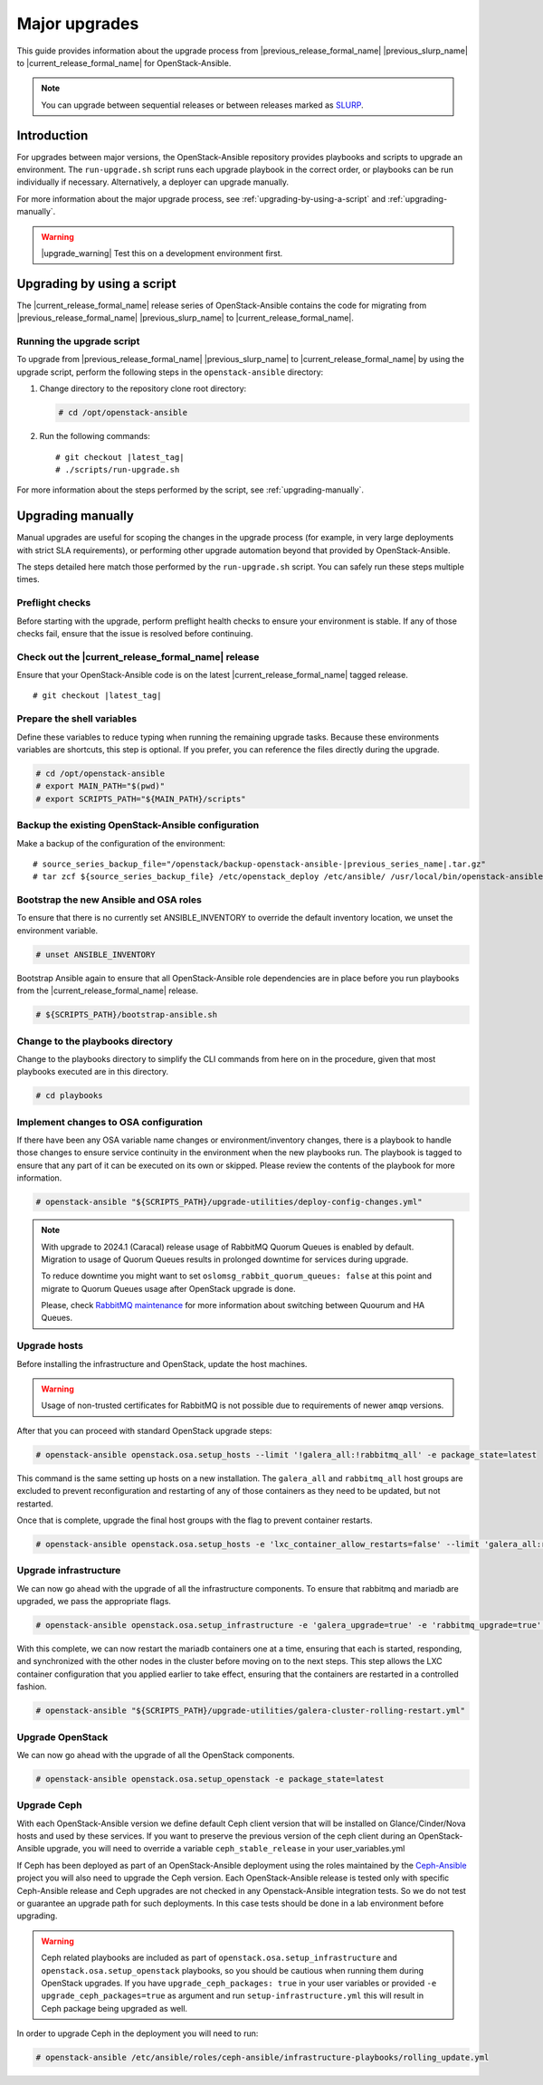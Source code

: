 ==============
Major upgrades
==============

This guide provides information about the upgrade process from
|previous_release_formal_name| |previous_slurp_name| to
|current_release_formal_name| for OpenStack-Ansible.

.. note::

   You can upgrade between sequential releases or between releases
   marked as `SLURP`_.

.. _SLURP: https://releases.openstack.org/

Introduction
============

For upgrades between major versions, the OpenStack-Ansible repository provides
playbooks and scripts to upgrade an environment. The ``run-upgrade.sh``
script runs each upgrade playbook in the correct order, or playbooks can be run
individually if necessary. Alternatively, a deployer can upgrade manually.

For more information about the major upgrade process, see
:ref:`upgrading-by-using-a-script` and :ref:`upgrading-manually`.

.. warning::

   |upgrade_warning| Test this on a development environment first.

.. _upgrading-by-using-a-script:

Upgrading by using a script
===========================

The |current_release_formal_name| release series of OpenStack-Ansible contains
the code for migrating from |previous_release_formal_name|
|previous_slurp_name| to |current_release_formal_name|.

Running the upgrade script
~~~~~~~~~~~~~~~~~~~~~~~~~~

To upgrade from |previous_release_formal_name| |previous_slurp_name| to
|current_release_formal_name| by using the upgrade script, perform the
following steps in the ``openstack-ansible`` directory:

#. Change directory to the repository clone root directory:

   .. code-block:: console

      # cd /opt/openstack-ansible

#. Run the following commands:

   .. parsed-literal::

      # git checkout |latest_tag|
      # ./scripts/run-upgrade.sh

For more information about the steps performed by the script, see
:ref:`upgrading-manually`.

.. _upgrading-manually:

Upgrading manually
==================

Manual upgrades are useful for scoping the changes in the upgrade process
(for example, in very large deployments with strict SLA requirements), or
performing other upgrade automation beyond that provided by OpenStack-Ansible.

The steps detailed here match those performed by the ``run-upgrade.sh``
script. You can safely run these steps multiple times.

Preflight checks
~~~~~~~~~~~~~~~~

Before starting with the upgrade, perform preflight health checks to ensure
your environment is stable. If any of those checks fail, ensure that the issue
is resolved before continuing.

Check out the |current_release_formal_name| release
~~~~~~~~~~~~~~~~~~~~~~~~~~~~~~~~~~~~~~~~~~~~~~~~~~~

Ensure that your OpenStack-Ansible code is on the latest
|current_release_formal_name| tagged release.

.. parsed-literal::

    # git checkout |latest_tag|

Prepare the shell variables
~~~~~~~~~~~~~~~~~~~~~~~~~~~

Define these variables to reduce typing when running the remaining upgrade
tasks. Because these environments variables are shortcuts, this step is
optional. If you prefer, you can reference the files directly during the
upgrade.

.. code-block:: console

    # cd /opt/openstack-ansible
    # export MAIN_PATH="$(pwd)"
    # export SCRIPTS_PATH="${MAIN_PATH}/scripts"

Backup the existing OpenStack-Ansible configuration
~~~~~~~~~~~~~~~~~~~~~~~~~~~~~~~~~~~~~~~~~~~~~~~~~~~

Make a backup of the configuration of the environment:

.. parsed-literal::

    # source_series_backup_file="/openstack/backup-openstack-ansible-|previous_series_name|.tar.gz"
    # tar zcf ${source_series_backup_file} /etc/openstack_deploy /etc/ansible/ /usr/local/bin/openstack-ansible.rc

Bootstrap the new Ansible and OSA roles
~~~~~~~~~~~~~~~~~~~~~~~~~~~~~~~~~~~~~~~

To ensure that there is no currently set ANSIBLE_INVENTORY to override
the default inventory location, we unset the environment variable.

.. code-block:: console

    # unset ANSIBLE_INVENTORY

Bootstrap Ansible again to ensure that all OpenStack-Ansible role
dependencies are in place before you run playbooks from the
|current_release_formal_name| release.

.. code-block:: console

    # ${SCRIPTS_PATH}/bootstrap-ansible.sh

Change to the playbooks directory
~~~~~~~~~~~~~~~~~~~~~~~~~~~~~~~~~

Change to the playbooks directory to simplify the CLI commands from here on
in the procedure, given that most playbooks executed are in this directory.

.. code-block:: console

    # cd playbooks

Implement changes to OSA configuration
~~~~~~~~~~~~~~~~~~~~~~~~~~~~~~~~~~~~~~

If there have been any OSA variable name changes or environment/inventory
changes, there is a playbook to handle those changes to ensure service
continuity in the environment when the new playbooks run. The playbook is
tagged to ensure that any part of it can be executed on its own or skipped.
Please review the contents of the playbook for more information.

.. code-block:: console

    # openstack-ansible "${SCRIPTS_PATH}/upgrade-utilities/deploy-config-changes.yml"


.. note::

    With upgrade to 2024.1 (Caracal) release usage of RabbitMQ Quorum Queues
    is enabled by default. Migration to usage of Quorum Queues results
    in prolonged downtime for services during upgrade.

    To reduce downtime you might want to set
    ``oslomsg_rabbit_quorum_queues: false`` at this point and migrate to
    Quorum Queues usage after OpenStack upgrade is done.

    Please, check `RabbitMQ maintenance <https://docs.openstack.org/openstack-ansible/latest/admin/maintenance-tasks.html#migrate-between-ha-and-quorum-queues>`_
    for more information about switching between Quourum and HA Queues.

Upgrade hosts
~~~~~~~~~~~~~

Before installing the infrastructure and OpenStack, update the host machines.

.. warning::

    Usage of non-trusted certificates for RabbitMQ is not possible
    due to requirements of newer ``amqp`` versions.

After that you can proceed with standard OpenStack upgrade steps:

.. code-block:: console

    # openstack-ansible openstack.osa.setup_hosts --limit '!galera_all:!rabbitmq_all' -e package_state=latest

This command is the same setting up hosts on a new installation. The
``galera_all`` and ``rabbitmq_all`` host groups are excluded to prevent
reconfiguration and restarting of any of those containers as they need to
be updated, but not restarted.

Once that is complete, upgrade the final host groups with the flag to prevent
container restarts.

.. code-block:: console

    # openstack-ansible openstack.osa.setup_hosts -e 'lxc_container_allow_restarts=false' --limit 'galera_all:rabbitmq_all'

Upgrade infrastructure
~~~~~~~~~~~~~~~~~~~~~~

We can now go ahead with the upgrade of all the infrastructure components. To
ensure that rabbitmq and mariadb are upgraded, we pass the appropriate flags.

.. code-block:: console

    # openstack-ansible openstack.osa.setup_infrastructure -e 'galera_upgrade=true' -e 'rabbitmq_upgrade=true' -e package_state=latest

With this complete, we can now restart the mariadb containers one at a time,
ensuring that each is started, responding, and synchronized with the other
nodes in the cluster before moving on to the next steps. This step allows
the LXC container configuration that you applied earlier to take effect,
ensuring that the containers are restarted in a controlled fashion.

.. code-block:: console

    # openstack-ansible "${SCRIPTS_PATH}/upgrade-utilities/galera-cluster-rolling-restart.yml"

Upgrade OpenStack
~~~~~~~~~~~~~~~~~

We can now go ahead with the upgrade of all the OpenStack components.

.. code-block:: console

    # openstack-ansible openstack.osa.setup_openstack -e package_state=latest

Upgrade Ceph
~~~~~~~~~~~~

With each OpenStack-Ansible version we define default Ceph client version
that will be installed on Glance/Cinder/Nova hosts and used by these services.
If you want to preserve the previous version of the ceph client during an
OpenStack-Ansible upgrade, you will need to override a variable
``ceph_stable_release`` in your user_variables.yml

If Ceph has been deployed as part of an OpenStack-Ansible deployment
using the roles maintained by the `Ceph-Ansible`_ project you will also need
to upgrade the Ceph version. Each OpenStack-Ansible release is tested only with
specific Ceph-Ansible release and Ceph upgrades are not checked in any
Openstack-Ansible integration tests. So we do not test or guarantee an
upgrade path for such deployments. In this case tests should be done in a
lab environment before upgrading.

.. warning::

    Ceph related playbooks are included as part of ``openstack.osa.setup_infrastructure``
    and ``openstack.osa.setup_openstack`` playbooks, so you should be cautious when
    running them during OpenStack upgrades.
    If you have ``upgrade_ceph_packages: true`` in your user variables or
    provided ``-e upgrade_ceph_packages=true`` as argument and run
    ``setup-infrastructure.yml`` this will result in Ceph package being upgraded
    as well.

In order to upgrade Ceph in the deployment you will need to run:

.. code-block:: console

     # openstack-ansible /etc/ansible/roles/ceph-ansible/infrastructure-playbooks/rolling_update.yml

.. _Ceph-Ansible: https://github.com/ceph/ceph-ansible/
